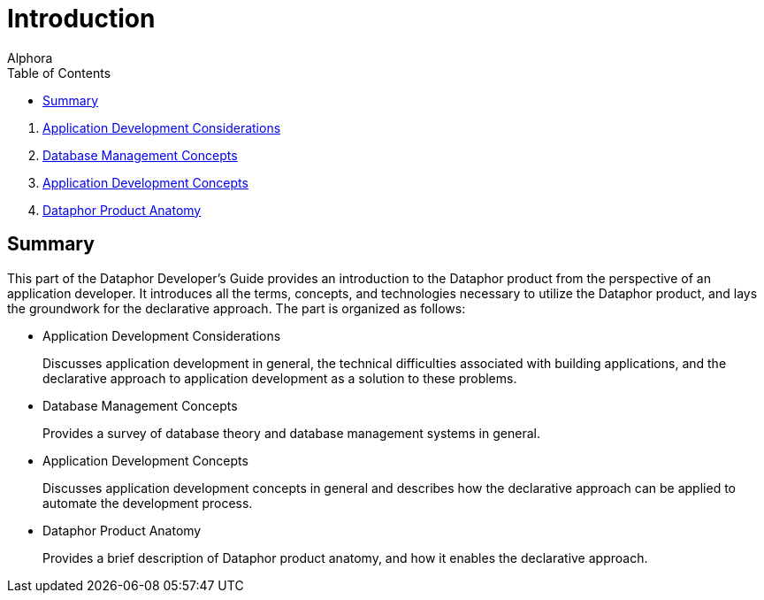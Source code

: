 = Introduction
:author: Alphora
:doctype: book
:toc:
:data-uri:
:lang: en
:encoding: iso-8859-1

. link:ApplicationDevelopmentConsiderations.adoc[Application Development Considerations]
. link:DatabaseManagementConcepts.adoc[Database Management Concepts]
. link:ApplicationDevelopmentConcepts.adoc[Application Development Concepts]
. link:DataphorProductAnatomy.adoc[Dataphor Product Anatomy]

== Summary

This part of the Dataphor Developer's Guide provides an introduction to
the Dataphor product from the perspective of an application developer.
It introduces all the terms, concepts, and technologies necessary to
utilize the Dataphor product, and lays the groundwork for the
declarative approach. The part is organized as follows:

* Application Development Considerations
+
Discusses application development in general, the technical difficulties
associated with building applications, and the declarative approach to
application development as a solution to these problems.
* Database Management Concepts
+
Provides a survey of database theory and database management systems in
general.
* Application Development Concepts
+
Discusses application development concepts in general and describes how
the declarative approach can be applied to automate the development
process.
* Dataphor Product Anatomy
+
Provides a brief description of Dataphor product anatomy, and how it
enables the declarative approach.
